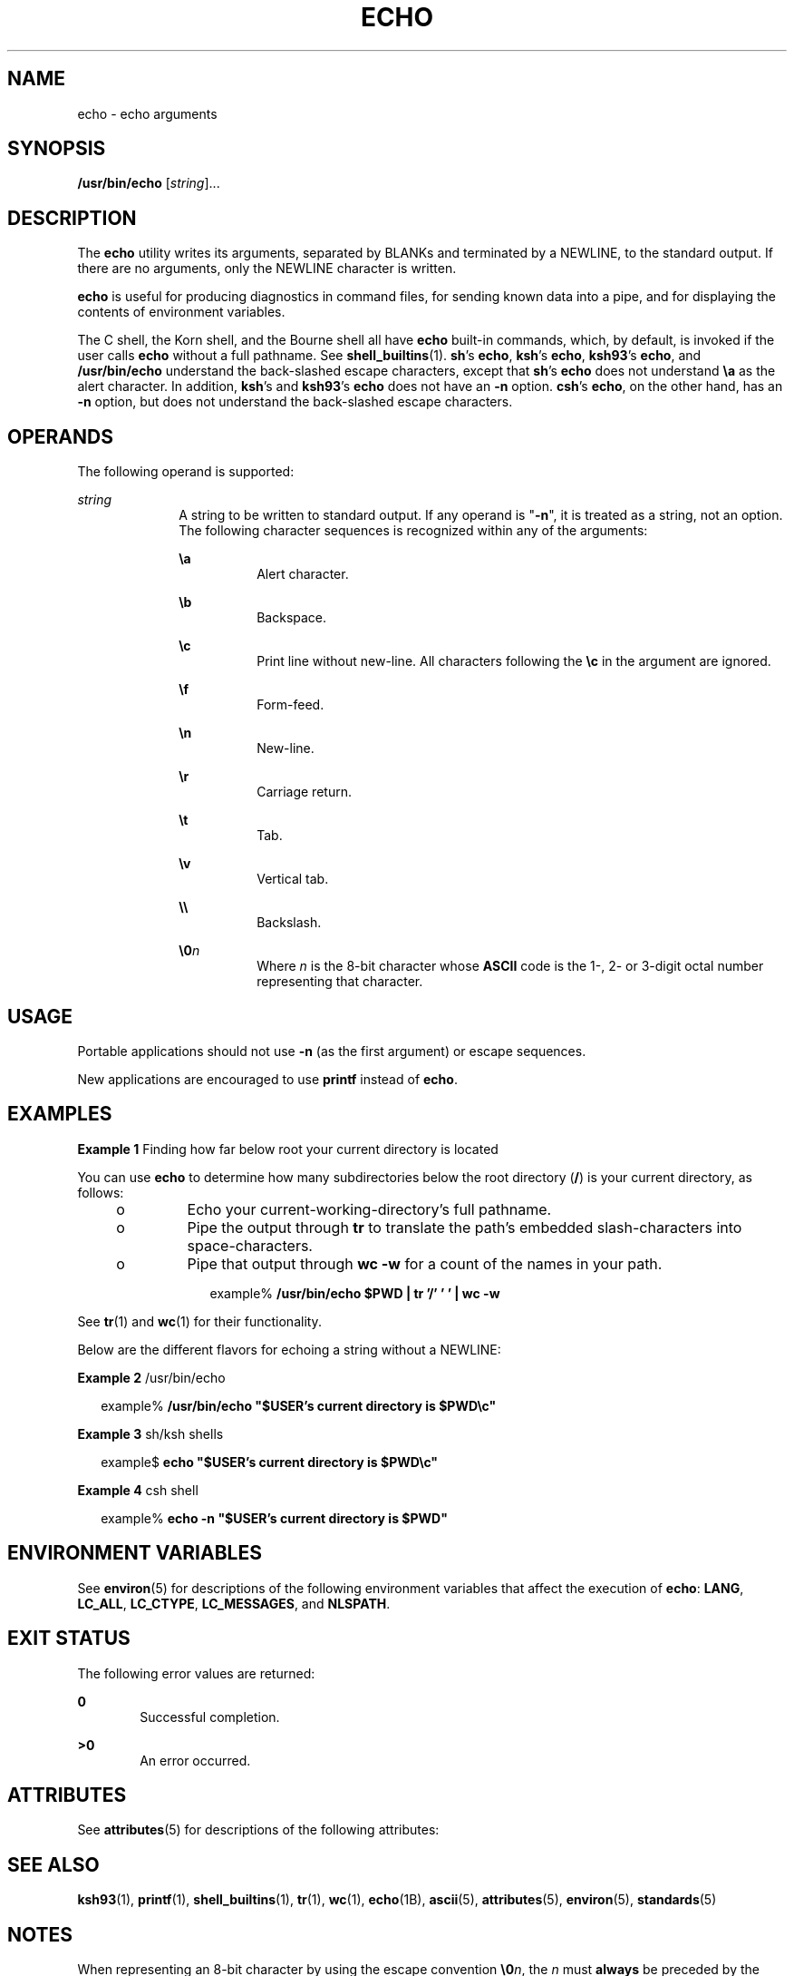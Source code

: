 .\"
.\" Sun Microsystems, Inc. gratefully acknowledges The Open Group for
.\" permission to reproduce portions of its copyrighted documentation.
.\" Original documentation from The Open Group can be obtained online at
.\" http://www.opengroup.org/bookstore/.
.\"
.\" The Institute of Electrical and Electronics Engineers and The Open
.\" Group, have given us permission to reprint portions of their
.\" documentation.
.\"
.\" In the following statement, the phrase ``this text'' refers to portions
.\" of the system documentation.
.\"
.\" Portions of this text are reprinted and reproduced in electronic form
.\" in the SunOS Reference Manual, from IEEE Std 1003.1, 2004 Edition,
.\" Standard for Information Technology -- Portable Operating System
.\" Interface (POSIX), The Open Group Base Specifications Issue 6,
.\" Copyright (C) 2001-2004 by the Institute of Electrical and Electronics
.\" Engineers, Inc and The Open Group.  In the event of any discrepancy
.\" between these versions and the original IEEE and The Open Group
.\" Standard, the original IEEE and The Open Group Standard is the referee
.\" document.  The original Standard can be obtained online at
.\" http://www.opengroup.org/unix/online.html.
.\"
.\" This notice shall appear on any product containing this material.
.\"
.\" The contents of this file are subject to the terms of the
.\" Common Development and Distribution License (the "License").
.\" You may not use this file except in compliance with the License.
.\"
.\" You can obtain a copy of the license at usr/src/OPENSOLARIS.LICENSE
.\" or http://www.opensolaris.org/os/licensing.
.\" See the License for the specific language governing permissions
.\" and limitations under the License.
.\"
.\" When distributing Covered Code, include this CDDL HEADER in each
.\" file and include the License file at usr/src/OPENSOLARIS.LICENSE.
.\" If applicable, add the following below this CDDL HEADER, with the
.\" fields enclosed by brackets "[]" replaced with your own identifying
.\" information: Portions Copyright [yyyy] [name of copyright owner]
.\"
.\"
.\" Copyright 1989 AT&T
.\" Portions Copyright (c) 1992, X/Open Company Limited  All Rights Reserved
.\" Portions Copyright (c) 1982-2007 AT&T Knowledge Ventures
.\" Copyright (c) 2008, Sun Microsystems, Inc.  All Rights Reserved
.\"
.TH ECHO 1 "Apr 14, 2016"
.SH NAME
echo \- echo arguments
.SH SYNOPSIS
.LP
.nf
\fB/usr/bin/echo\fR [\fIstring\fR]...
.fi

.SH DESCRIPTION
.LP
The \fBecho\fR utility writes its arguments, separated by BLANKs and terminated
by a NEWLINE, to the standard output. If there are no arguments, only the
NEWLINE character is written.
.sp
.LP
\fBecho\fR is useful for producing diagnostics in command files, for sending
known data into a pipe, and for displaying the contents of environment
variables.
.sp
.LP
The C shell, the Korn shell, and the Bourne shell all have \fBecho\fR built-in
commands, which, by default, is invoked if the user calls \fBecho\fR without a
full pathname. See \fBshell_builtins\fR(1). \fBsh\fR's \fBecho\fR, \fBksh\fR's
\fBecho\fR, \fBksh93\fR's \fBecho\fR, and \fB/usr/bin/echo\fR understand the
back-slashed escape characters, except that \fBsh\fR's \fBecho\fR does not
understand \fB\ea\fR as the alert character. In addition, \fBksh\fR's and
\fBksh93\fR's \fBecho\fR does not have an \fB-n\fR option.
\fBcsh\fR's \fBecho\fR, on the other hand, has an
\fB-n\fR option, but does not understand the back-slashed escape characters.
.SH OPERANDS
.LP
The following operand is supported:
.sp
.ne 2
.na
\fB\fIstring\fR\fR
.ad
.RS 10n
A string to be written to standard output. If any operand is "\fB-n\fR", it is
treated as a string, not an option. The following character sequences is
recognized within any of the arguments:
.sp
.ne 2
.na
\fB\fB\ea\fR\fR
.ad
.RS 8n
Alert character.
.RE

.sp
.ne 2
.na
\fB\fB\eb\fR\fR
.ad
.RS 8n
Backspace.
.RE

.sp
.ne 2
.na
\fB\fB\ec\fR\fR
.ad
.RS 8n
Print line without new-line. All characters following the \fB\ec\fR in the
argument are ignored.
.RE

.sp
.ne 2
.na
\fB\fB\ef\fR\fR
.ad
.RS 8n
Form-feed.
.RE

.sp
.ne 2
.na
\fB\fB\en\fR\fR
.ad
.RS 8n
New-line.
.RE

.sp
.ne 2
.na
\fB\fB\er\fR\fR
.ad
.RS 8n
Carriage return.
.RE

.sp
.ne 2
.na
\fB\fB\et\fR\fR
.ad
.RS 8n
Tab.
.RE

.sp
.ne 2
.na
\fB\fB\ev\fR\fR
.ad
.RS 8n
Vertical tab.
.RE

.sp
.ne 2
.na
\fB\fB\e\e\fR\fR
.ad
.RS 8n
Backslash.
.RE

.sp
.ne 2
.na
\fB\fB\e0\fR\fIn\fR\fR
.ad
.RS 8n
Where \fIn\fR is the 8-bit character whose \fBASCII\fR code is the 1-, 2- or
3-digit octal number representing that character.
.RE

.RE

.SH USAGE
.LP
Portable applications should not use \fB-n\fR (as the first argument) or escape
sequences.

New applications are encouraged to use \fBprintf\fR instead of \fBecho\fR.
.SH EXAMPLES
.LP
\fBExample 1 \fRFinding how far below root your current directory is located
.sp
.LP
You can use \fBecho\fR to determine how many subdirectories below the root
directory (\fB/\fR) is your current directory, as follows:

.RS +4
.TP
.ie t \(bu
.el o
Echo your current-working-directory's full pathname.
.RE
.RS +4
.TP
.ie t \(bu
.el o
Pipe the output through \fBtr\fR to translate the path's embedded
slash-characters into space-characters.
.RE
.RS +4
.TP
.ie t \(bu
.el o
Pipe that output through \fBwc\fR \fB-w\fR for a count of the names in your
path.
.sp
.in +2
.nf
example% \fB/usr/bin/echo $PWD | tr '/' ' ' | wc -w\fR
.fi
.in -2
.sp

.RE
.sp
.LP
See \fBtr\fR(1) and \fBwc\fR(1) for their functionality.

.sp
.LP
Below are the different flavors for echoing a string without a NEWLINE:
.LP
\fBExample 2 \fR/usr/bin/echo
.sp
.in +2
.nf
example% \fB/usr/bin/echo "$USER's current directory is $PWD\ec"\fR
.fi
.in -2
.sp

.LP
\fBExample 3 \fRsh/ksh shells
.sp
.in +2
.nf
example$ \fBecho "$USER's current directory is $PWD\ec"\fR
.fi
.in -2
.sp

.LP
\fBExample 4 \fRcsh shell
.sp
.in +2
.nf
example% \fBecho -n "$USER's current directory is $PWD"\fR
.fi
.in -2
.sp

.SH ENVIRONMENT VARIABLES
.LP
See \fBenviron\fR(5) for descriptions of the following environment variables
that affect the execution of \fBecho\fR: \fBLANG\fR, \fBLC_ALL\fR,
\fBLC_CTYPE\fR, \fBLC_MESSAGES\fR, and \fBNLSPATH\fR.

.SH EXIT STATUS
.LP
The following error values are returned:
.sp
.ne 2
.na
\fB\fB0\fR\fR
.ad
.RS 6n
Successful completion.
.RE

.sp
.ne 2
.na
\fB\fB>0\fR\fR
.ad
.RS 6n
An error occurred.
.RE

.SH ATTRIBUTES
.LP
See \fBattributes\fR(5) for descriptions of the following attributes:
.sp

.sp
.TS
box;
c | c
l | l .
ATTRIBUTE TYPE	ATTRIBUTE VALUE
_
CSI	Enabled
_
Interface Stability	Committed
_
Standard	See \fBstandards\fR(5).
.TE

.SH SEE ALSO
.LP
\fBksh93\fR(1), \fBprintf\fR(1), \fBshell_builtins\fR(1), \fBtr\fR(1),
\fBwc\fR(1), \fBecho\fR(1B), \fBascii\fR(5), \fBattributes\fR(5),
\fBenviron\fR(5), \fBstandards\fR(5)
.SH NOTES
.LP
When representing an 8-bit character by using the escape convention
\fB\e0\fR\fIn\fR, the \fIn\fR must \fBalways\fR be preceded by the digit zero
(\fB0\fR).
.sp
.LP
For example, typing: \fBecho 'WARNING:\e\|07'\fR prints the phrase
\fBWARNING:\fR and sounds the "bell" on your terminal. The use of single (or
double) quotes (or two backslashes) is required to protect the "\|\e" that
precedes the "07".
.sp
.LP
Following the \fB\e0\fR, up to three digits are used in constructing the octal
output character. If, following the \fB\e0\fR\fIn\fR, you want to echo
additional digits that are not part of the octal representation, you must use
the full 3-digit \fIn\fR. For example, if you want to echo "ESC 7" you must use
the three digits "033" rather than just the two digits "33" after the
\fB\e\|0\fR\&.
.sp
.in +2
.nf
2 digits         Incorrect:      echo "\e0337" | od -xc
                 produces:       df0a                     (hex)
                                 337                      (ascii)
3 digits         Correct:        echo "\e00337" | od -xc
                 produces:       lb37 0a00                (hex)
                                 033 7                    (ascii)
.fi
.in -2
.sp

.sp
.LP
For the octal equivalents of each character, see \fBascii\fR(5).
